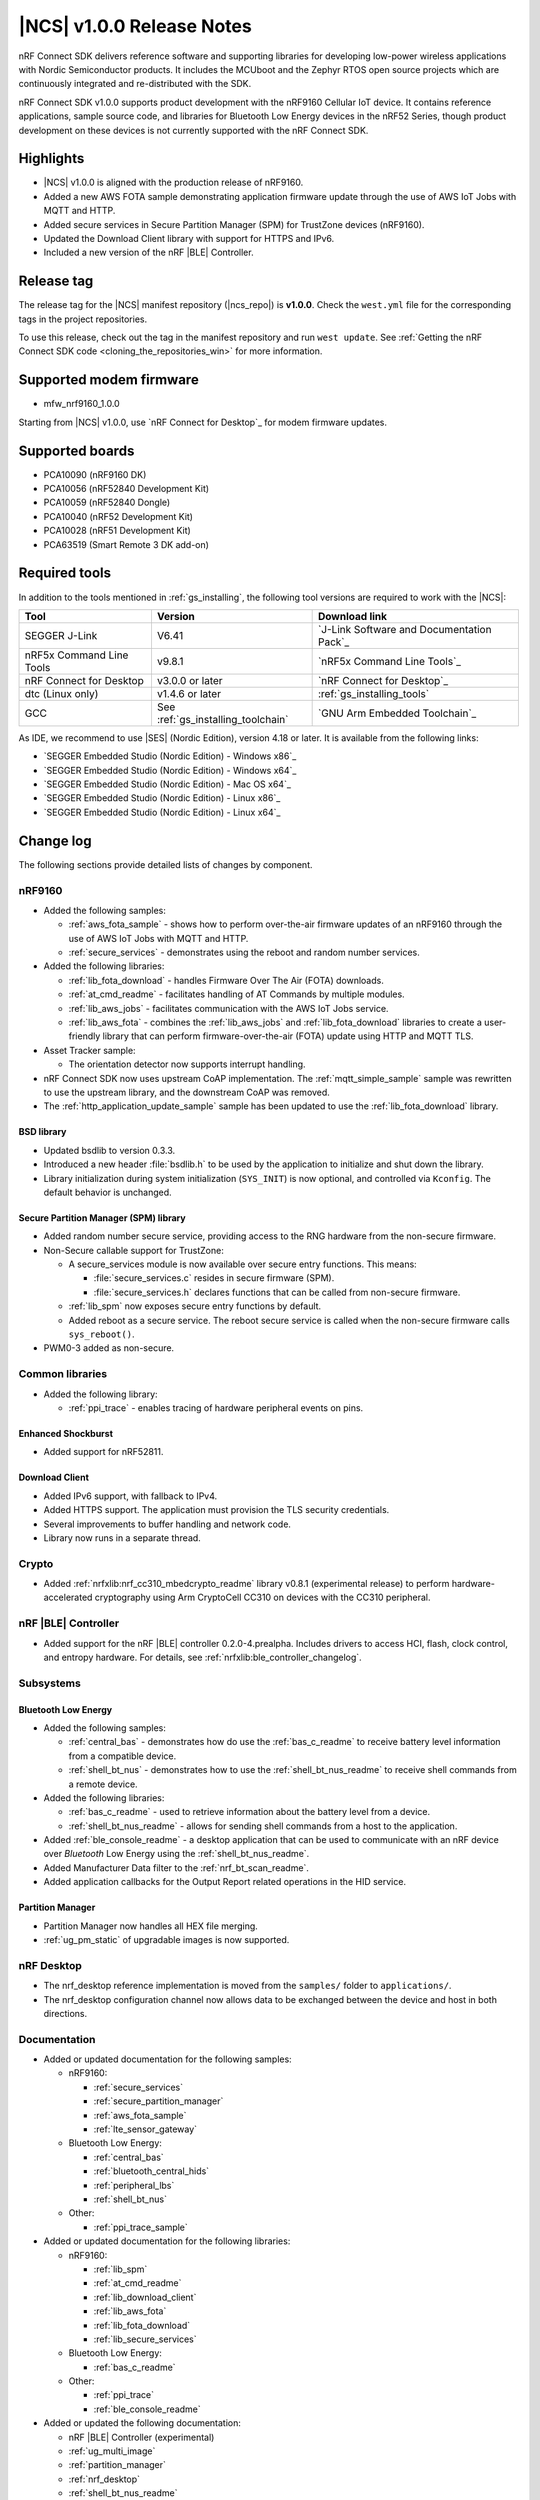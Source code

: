 .. _ncs_release_notes_100:

|NCS| v1.0.0 Release Notes
##########################

nRF Connect SDK delivers reference software and supporting libraries for developing low-power wireless applications with Nordic Semiconductor products. It includes the MCUboot and the Zephyr RTOS open source projects which are continuously integrated and re-distributed with the SDK.

nRF Connect SDK v1.0.0 supports product development with the nRF9160 Cellular IoT device.
It contains reference applications, sample source code, and libraries for Bluetooth Low Energy devices in the nRF52 Series, though product development on these devices is not currently supported with the nRF Connect SDK.

Highlights
**********

* |NCS| v1.0.0 is aligned with the production release of nRF9160.
* Added a new AWS FOTA sample demonstrating application firmware update through the use of AWS IoT Jobs with MQTT and HTTP.
* Added secure services in Secure Partition Manager (SPM) for TrustZone devices (nRF9160).
* Updated the Download Client library with support for HTTPS and IPv6.
* Included a new version of the nRF |BLE| Controller.

Release tag
***********

The release tag for the |NCS| manifest repository (|ncs_repo|) is **v1.0.0**.
Check the ``west.yml`` file for the corresponding tags in the project repositories.

To use this release, check out the tag in the manifest repository and run ``west update``.
See :ref:`Getting the nRF Connect SDK code <cloning_the_repositories_win>` for more information.

Supported modem firmware
************************
* mfw_nrf9160_1.0.0

Starting from |NCS| v1.0.0, use `nRF Connect for Desktop`_ for modem firmware updates.

Supported boards
****************

* PCA10090 (nRF9160 DK)
* PCA10056 (nRF52840 Development Kit)
* PCA10059 (nRF52840 Dongle)
* PCA10040 (nRF52 Development Kit)
* PCA10028 (nRF51 Development Kit)
* PCA63519 (Smart Remote 3 DK add-on)


Required tools
**************

In addition to the tools mentioned in :ref:`gs_installing`, the following tool versions are required to work with the |NCS|:

.. list-table::
   :header-rows: 1

   * - Tool
     - Version
     - Download link
   * - SEGGER J-Link
     - V6.41
     - `J-Link Software and Documentation Pack`_
   * - nRF5x Command Line Tools
     - v9.8.1
     - `nRF5x Command Line Tools`_
   * - nRF Connect for Desktop
     - v3.0.0 or later
     - `nRF Connect for Desktop`_
   * - dtc (Linux only)
     - v1.4.6 or later
     - :ref:`gs_installing_tools`
   * - GCC
     - See :ref:`gs_installing_toolchain`
     - `GNU Arm Embedded Toolchain`_


As IDE, we recommend to use |SES| (Nordic Edition), version 4.18 or later.
It is available from the following links:

* `SEGGER Embedded Studio (Nordic Edition) - Windows x86`_
* `SEGGER Embedded Studio (Nordic Edition) - Windows x64`_
* `SEGGER Embedded Studio (Nordic Edition) - Mac OS x64`_
* `SEGGER Embedded Studio (Nordic Edition) - Linux x86`_
* `SEGGER Embedded Studio (Nordic Edition) - Linux x64`_


Change log
**********

The following sections provide detailed lists of changes by component.

nRF9160
=======

* Added the following samples:

  * :ref:`aws_fota_sample` - shows how to perform over-the-air firmware updates of an nRF9160 through the use of AWS IoT Jobs with MQTT and HTTP.
  * :ref:`secure_services` - demonstrates using the reboot and random number services.

* Added the following libraries:

  * :ref:`lib_fota_download` - handles Firmware Over The Air (FOTA) downloads.
  * :ref:`at_cmd_readme` - facilitates handling of AT Commands by multiple modules.
  * :ref:`lib_aws_jobs` - facilitates communication with the AWS IoT Jobs service.
  * :ref:`lib_aws_fota` - combines the :ref:`lib_aws_jobs` and :ref:`lib_fota_download` libraries to create a user-friendly library that can perform firmware-over-the-air (FOTA) update using HTTP and MQTT TLS.

* Asset Tracker sample:

  * The orientation detector now supports interrupt handling.

* nRF Connect SDK now uses upstream CoAP implementation. The :ref:`mqtt_simple_sample` sample was rewritten to use the upstream library, and the downstream CoAP was removed.
* The :ref:`http_application_update_sample` sample has been updated to use the :ref:`lib_fota_download` library.

BSD library
-----------

* Updated bsdlib to version 0.3.3.
* Introduced a new header :file:`bsdlib.h` to be used by the application to initialize and shut down the library.
* Library initialization during system initialization (``SYS_INIT``) is now optional, and controlled via ``Kconfig``. The default behavior is unchanged.

Secure Partition Manager (SPM) library
--------------------------------------

* Added random number secure service, providing access to the RNG hardware from the non-secure firmware.
* Non-Secure callable support for TrustZone:

  * A secure_services module is now available over secure entry functions. This means:

    * :file:`secure_services.c` resides in secure firmware (SPM).
    * :file:`secure_services.h` declares functions that can be called from non-secure firmware.

  * :ref:`lib_spm` now exposes secure entry functions by default.
  * Added reboot as a secure service. The reboot secure service is called when the non-secure firmware calls ``sys_reboot()``.

* PWM0-3 added as non-secure.


Common libraries
================

* Added the following library:

  * :ref:`ppi_trace` - enables tracing of hardware peripheral events on pins.

Enhanced Shockburst
-------------------

* Added support for nRF52811.

Download Client
---------------

* Added IPv6 support, with fallback to IPv4.
* Added HTTPS support. The application must provision the TLS security credentials.
* Several improvements to buffer handling and network code.
* Library now runs in a separate thread.


Crypto
======

* Added :ref:`nrfxlib:nrf_cc310_mbedcrypto_readme` library v0.8.1 (experimental release) to perform hardware-accelerated cryptography using Arm CryptoCell CC310 on devices with the CC310 peripheral.

nRF |BLE| Controller
====================

* Added support for the nRF |BLE| controller 0.2.0-4.prealpha. Includes drivers to access HCI, flash, clock control, and entropy hardware.
  For details, see :ref:`nrfxlib:ble_controller_changelog`.

Subsystems
==========

Bluetooth Low Energy
--------------------

* Added the following samples:

  * :ref:`central_bas` - demonstrates how do use the :ref:`bas_c_readme` to receive battery level information from a compatible device.
  * :ref:`shell_bt_nus` - demonstrates how to use the :ref:`shell_bt_nus_readme` to receive shell commands from a remote device.

* Added the following libraries:

  * :ref:`bas_c_readme` - used to retrieve information about the battery level from a device.
  * :ref:`shell_bt_nus_readme` - allows for sending shell commands from a host to the application.

* Added :ref:`ble_console_readme` - a desktop application that can be used to communicate with an nRF device over *Bluetooth* Low Energy using the :ref:`shell_bt_nus_readme`.
* Added Manufacturer Data filter to the :ref:`nrf_bt_scan_readme`.
* Added application callbacks for the Output Report related operations in the HID service.


Partition Manager
-----------------

* Partition Manager now handles all HEX file merging.
* :ref:`ug_pm_static` of upgradable images is now supported.


nRF Desktop
===========

* The nrf_desktop reference implementation is moved from the ``samples/`` folder to ``applications/``.
* The nrf_desktop configuration channel now allows data to be exchanged between the device and host in both directions.


Documentation
=============

* Added or updated documentation for the following samples:

  * nRF9160:

    * :ref:`secure_services`
    * :ref:`secure_partition_manager`
    * :ref:`aws_fota_sample`
    * :ref:`lte_sensor_gateway`

  * Bluetooth Low Energy:

    * :ref:`central_bas`
    * :ref:`bluetooth_central_hids`
    * :ref:`peripheral_lbs`
    * :ref:`shell_bt_nus`

  * Other:

    * :ref:`ppi_trace_sample`

* Added or updated documentation for the following libraries:

  * nRF9160:

    * :ref:`lib_spm`
    * :ref:`at_cmd_readme`
    * :ref:`lib_download_client`
    * :ref:`lib_aws_fota`
    * :ref:`lib_fota_download`
    * :ref:`lib_secure_services`

  * Bluetooth Low Energy:

    * :ref:`bas_c_readme`

  * Other:

    * :ref:`ppi_trace`
    * :ref:`ble_console_readme`

* Added or updated the following documentation:

  * nRF |BLE| Controller (experimental)
  * :ref:`ug_multi_image`
  * :ref:`partition_manager`
  * :ref:`nrf_desktop`
  * :ref:`shell_bt_nus_readme`

* API documentation of all libraries now also mentions the location of header files and source files.

Known issues
************

nRF9160
=======

* The :ref:`asset_tracker` sample does not wait for connection to nRF Cloud before trying to send data.
  This causes the sample to crash if the user toggles one of the switches before the board is connected to the cloud.
* The :ref:`asset_tracker` sample might show up to 2.5 mA current consumption in idle mode with ``CONFIG_POWER_OPTIMIZATION_ENABLE=y``.
* If a debugger (for example, J-Link) is connected via SWD to the nRF9160, the modem firmware will reset.
  Therefore, the LTE modem cannot be operational during debug sessions.
* The SEGGER Control Block cannot be found by automatic search by the RTT Viewer/Logger.
  As a workaround, set the RTT Control Block address to 0 and it will try to search from address 0 and upwards.
  If this does not work, look in the ``builddir/zephyr/zephyr.map`` file to find the address of the ``_SEGGER_RTT`` symbol in the map file and use that as input to the viewer/logger.
* nRF91 fails to receive large packets (over 4000 bytes) over NB-IoT. LTE-M is not affected.
* nrf_connect fails if called immediately after initialization of the device. A delay of 1000 ms is required for this to work as intended.

Crypto
======

* The :ref:`nrfxlib:nrf_security` glue layer is broken because symbol renaming is not handled correctly.
  Therefore, the behavior is undefined when selecting multiple back-ends for the same algorithm (for example, AES).


Subsystems
==========

Bluetooth Low Energy
--------------------

* :ref:`peripheral_lbs` does not report the Button 1 state correctly.
* The central samples (:ref:`central_uart`, :ref:`bluetooth_central_hids`) do not support any pairing methods with MITM protection.
* On some operating systems, the nrf_desktop application is unable to reconnect to a host.
* central_uart: A too long 212-byte string cannot be handled when entered to the console to send to peripheral_uart.
* central_hids: After flashing a HEX file to the nrf52_pca10040 board, UART connectivity is lost when using the |BLE| Controller. The board must be reset to get UART output.
* On nRF51 devices, |BLE| samples that use GPIO might crash when buttons are pressed frequently. In such case, the GPIO ISR introduces latency that violates real-time requirements of the Radio ISR. nRF51 is more sensitive to this issue than nRF52 (faster core).

Bootloader
----------

* Building and programming the immutable bootloader (see :ref:`ug_bootloader`) is not supported in SEGGER Embedded Studio.
* The immutable bootlader can only be used with the following boards:

  * nrf52840_pca10056
  * nrf9160_pca10090

DFU
---

* Firmware upgrade using mcumgr or USB DFU is broken for non-secure applications, because the metadata used by MCUboot is stored in a secure section of flash and is not readable by the non-secure application.
  Therefore, it is not possible to upload the image.
  To work around this issue, modify mcumgr to hard code the addresses instead of reading them from the metadata.

Zephyr
======

* The :ref:`zephyr:alarm_sample` does not work. A fix can be found in `Pull Request #16736 <https://github.com/zephyrproject-rtos/zephyr/pull/16736>`_.
* :ref:`zephyr:usb_mass` does not compile.

nrfxlib
=======

* In the BSD library, the GNSS sockets implementation is experimental.

 * Forcing a cold start and writing AGPS data is not yet supported.

nrfx 1.7.1
==========

* nrfx_saadc driver:
  Samples might be swapped when buffer is set after starting the sample process, when more than one channel is sampled.
  This can happen when the sample task is connected using PPI and setting buffers and sampling are not synchronized.
* The nrfx_uarte driver does not disable RX and TX in uninit, which can cause higher power consumption.
* The nrfx_uart driver might incorrectly set the internal tx_buffer_length variable when compiled with high optimization level.

In addition to the known issues above, check the current issues in the `official Zephyr repository`_, since these might apply to the |NCS| fork of the Zephyr repository as well.
To get help and report issues that are not related to Zephyr but to the |NCS|, go to Nordic's `DevZone`_.
